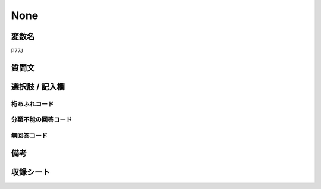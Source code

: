 .. title:: P77J
.. rst-class:: item
====================================================================================================
None
====================================================================================================

.. rst-class:: varname
変数名
==================

P77J

.. rst-class:: question
質問文
==================



.. rst-class:: answer
選択肢 / 記入欄
======================

  



.. rst-class:: overflow
桁あふれコード
-------------------------------
  


.. rst-class:: not_available
分類不能の回答コード
-------------------------------------
  


.. rst-class:: not_available
無回答コード
-------------------------------------
  


.. rst-class:: bikou
備考
==================



.. rst-class:: include_sheet
収録シート
=======================================
.. hlist::
   :columns: 3
   
   
   * p1_3
   
   * p5b_1
   
   


.. index:: P77J